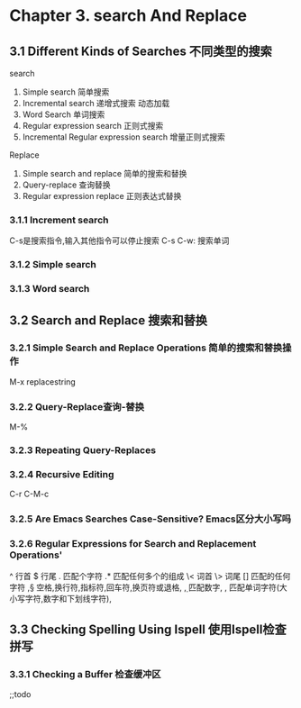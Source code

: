 * Chapter 3. search And Replace 
** 3.1 Different Kinds of Searches 不同类型的搜索
   search
   1. Simple search 简单搜索
   2. Incremental search 递增式搜索 动态加载
   3. Word Search 单词搜索
   4. Regular expression search 正则式搜索
   5. Incremental Regular expression search 增量正则式搜索
   Replace 
   1. Simple search and replace 简单的搜索和替换
   2. Query-replace 查询替换
   3. Regular expression replace 正则表达式替换
*** 3.1.1 Increment search
    C-s是搜索指令,输入其他指令可以停止搜索
    C-s C-w: 搜索单词

*** 3.1.2 Simple search

*** 3.1.3 Word search

** 3.2 Search and Replace 搜索和替换
*** 3.2.1 Simple Search and Replace Operations 简单的搜索和替换操作
M-x replacestring
*** 3.2.2 Query-Replace查询-替换
M-%
*** 3.2.3 Repeating Query-Replaces 
*** 3.2.4 Recursive Editing 
C-r C-M-c
*** 3.2.5 Are Emacs Searches Case-Sensitive? Emacs区分大小写吗
*** 3.2.6 Regular Expressions for Search and Replacement Operations'
^ 行首
$ 行尾
. 匹配个字符
.* 匹配任何多个的组成
\< 词首
\> 词尾
[] 匹配的任何字符
\s,\S 空格,换行符,指标符,回车符,换页符或退格,\S不匹配
\d,\D 匹配数字,\D不匹配
\w,\W 匹配单词字符(大小写字符,数字和下划线字符),\W不匹配该单词

** 3.3 Checking Spelling Using Ispell 使用Ispell检查拼写
*** 3.3.1 Checking a Buffer 检查缓冲区
;;todo
